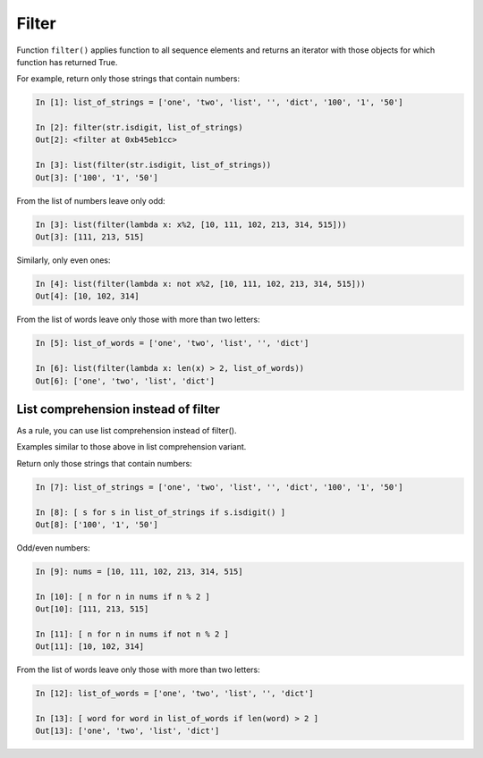 Filter
--------------

Function ``filter()`` applies function to all sequence elements and returns an iterator with those objects for which function has returned True.

For example, return only those strings that contain numbers:

.. code:: python

    In [1]: list_of_strings = ['one', 'two', 'list', '', 'dict', '100', '1', '50']

    In [2]: filter(str.isdigit, list_of_strings)
    Out[2]: <filter at 0xb45eb1cc>

    In [3]: list(filter(str.isdigit, list_of_strings))
    Out[3]: ['100', '1', '50']

From the list of numbers leave only odd:

.. code:: python

    In [3]: list(filter(lambda x: x%2, [10, 111, 102, 213, 314, 515]))
    Out[3]: [111, 213, 515]

Similarly, only even ones:

.. code:: python

    In [4]: list(filter(lambda x: not x%2, [10, 111, 102, 213, 314, 515]))
    Out[4]: [10, 102, 314]

From the list of words leave only those with more than two letters:

.. code:: python

    In [5]: list_of_words = ['one', 'two', 'list', '', 'dict']

    In [6]: list(filter(lambda x: len(x) > 2, list_of_words))
    Out[6]: ['one', 'two', 'list', 'dict']

List comprehension instead of filter
~~~~~~~~~~~~~~~~~~~~~~~~~~~~~~~~

As a rule, you can use list comprehension instead of filter().

Examples similar to those above in list comprehension variant.

Return only those strings that contain numbers:

.. code:: python

    In [7]: list_of_strings = ['one', 'two', 'list', '', 'dict', '100', '1', '50']

    In [8]: [ s for s in list_of_strings if s.isdigit() ]
    Out[8]: ['100', '1', '50']

Odd/even numbers:

.. code:: python

    In [9]: nums = [10, 111, 102, 213, 314, 515]

    In [10]: [ n for n in nums if n % 2 ]
    Out[10]: [111, 213, 515]

    In [11]: [ n for n in nums if not n % 2 ]
    Out[11]: [10, 102, 314]

From the list of words leave only those with more than two letters:

.. code:: python

    In [12]: list_of_words = ['one', 'two', 'list', '', 'dict']

    In [13]: [ word for word in list_of_words if len(word) > 2 ]
    Out[13]: ['one', 'two', 'list', 'dict']

